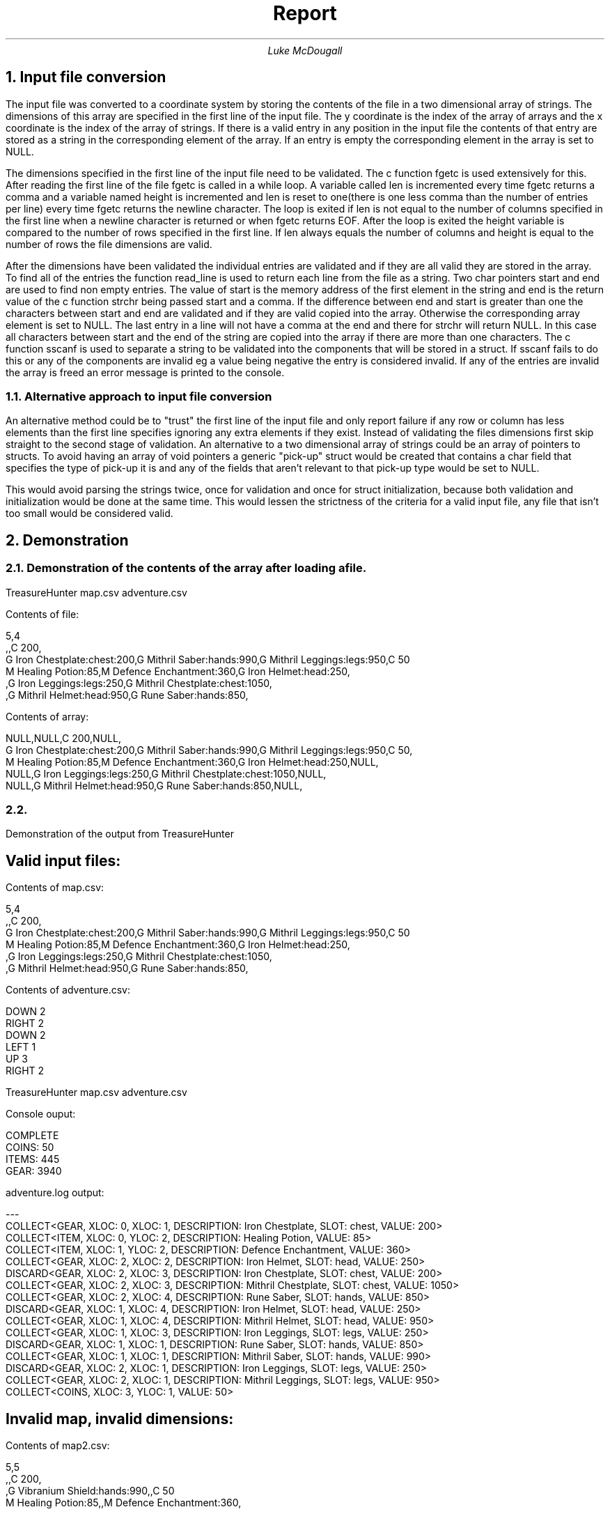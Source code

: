 .TL
Report
.AU
Luke McDougall
.XS 2
1. Input file conversion
.XA 2
1.1 Alternate approach to input file conversion
.XA 3
2. Demonstration
.XA 3
2.1 Demonstration of array contents after loading a file
.XA 3
2.2 Demonstration of TreasureHunter output
.XA 3
     Valid input files
.XA 4
     Invalid map, invalid dimensions
.XA 4
     Invalid map, invalid entry
.XA 5
     Invalid adventure, out of bounds
.XA 5
     Invalid adventure, out of bounds TreasureHunterAI mode
.XA 6
     Valid files, TreasureHunterLog mode
.XE
.bp 
.NH 1
Input file conversion
.LP
The input file was converted to a coordinate system by storing the contents of the file in a two dimensional array of strings. The dimensions of this array are specified in the first line of the input file. The y coordinate is the index of the array of arrays and the x coordinate is the index of the array of strings. If there is a valid entry in any position in the input file the contents of that entry are stored as a string in the corresponding element of the array. If an entry is empty the corresponding element in the array is set to NULL.

.LP
The dimensions specified in the first line of the input file need to be validated. The c function fgetc is used extensively for this. After reading the first line of the file fgetc is called in a while loop. A variable called len is incremented every time fgetc returns a comma and a variable named height is incremented and len is reset to one(there is one less comma than the number of entries per line) every time fgetc returns the newline character. The loop is exited if len is not equal to the number of columns specified in the first line when a newline character is returned or when fgetc returns EOF. After the loop is exited the height variable is compared to the number of rows specified in the first line. If len always equals the number of columns and height is equal to the number of rows the file dimensions are valid.

.LP
After the dimensions have been validated the individual entries are validated and if they are all valid they are stored in the array. To find all of the entries the function read_line is used to return each line from the file as a string. Two char pointers start and end are used to find non empty entries. The value of start is the memory address of the first element in the string and end is the return value of the c function strchr being passed start and a comma. If the difference between end and start is greater than one the characters between start and end are validated and if they are valid copied into the array. Otherwise the corresponding array element is set to NULL. The last entry in a line will not have a comma at the end and there for strchr will return NULL. In this case all characters between start and the end of the string are copied into the array if there are more than one characters. The c function sscanf is used to separate a string to be validated into the components that will be stored in a struct. If sscanf fails to do this or any of the components are invalid eg a value being negative the entry is considered invalid. If any of the entries are invalid the array is freed an error message is printed to the console.

.NH 2
Alternative approach to input file conversion
.LP
An alternative method could be to "trust" the first line of the input file and only report failure if any row or column has less elements than the first line specifies ignoring any extra elements if they exist. Instead of validating the files dimensions first skip straight to the second stage of validation. An alternative to a two dimensional array of strings could be an array of pointers to structs. To avoid having an array of void pointers a generic "pick-up" struct would be created that contains a char field that specifies the type of pick-up it is and any of the fields that aren't relevant to that pick-up type would be set to NULL.

.LP
This would avoid parsing the strings twice, once for validation and once for struct initialization, because both validation and initialization would be done at the same time. This would lessen the strictness of the criteria for a valid input file, any file that isn't too small would be considered valid.

.bp
.NH 
Demonstration
.NH 2 
Demonstration of the contents of the array after loading a file.
.LP
TreasureHunter map.csv adventure.csv

Contents of file:

 5,4
 ,,C 200,
 G Iron Chestplate:chest:200,G Mithril Saber:hands:990,G Mithril Leggings:legs:950,C 50
 M Healing Potion:85,M Defence Enchantment:360,G Iron Helmet:head:250,
 ,G Iron Leggings:legs:250,G Mithril Chestplate:chest:1050,
 ,G Mithril Helmet:head:950,G Rune Saber:hands:850,

Contents of array:

 NULL,NULL,C 200,NULL,
 G Iron Chestplate:chest:200,G Mithril Saber:hands:990,G Mithril Leggings:legs:950,C 50,
 M Healing Potion:85,M Defence Enchantment:360,G Iron Helmet:head:250,NULL,
 NULL,G Iron Leggings:legs:250,G Mithril Chestplate:chest:1050,NULL,
 NULL,G Mithril Helmet:head:950,G Rune Saber:hands:850,NULL,

.NH 2
.LP
Demonstration of the output from TreasureHunter

.SH
Valid input files:
.LP
Contents of map.csv:

 5,4
 ,,C 200,
 G Iron Chestplate:chest:200,G Mithril Saber:hands:990,G Mithril Leggings:legs:950,C 50
 M Healing Potion:85,M Defence Enchantment:360,G Iron Helmet:head:250,
 ,G Iron Leggings:legs:250,G Mithril Chestplate:chest:1050,
 ,G Mithril Helmet:head:950,G Rune Saber:hands:850,

Contents of adventure.csv:

 DOWN 2
 RIGHT 2
 DOWN 2
 LEFT 1
 UP 3
 RIGHT 2

TreasureHunter map.csv adventure.csv

Console ouput:

 COMPLETE
 COINS: 50
 ITEMS: 445
 GEAR: 3940

adventure.log output:

 ---
 COLLECT<GEAR, XLOC: 0, XLOC: 1, DESCRIPTION: Iron Chestplate, SLOT: chest, VALUE: 200>
 COLLECT<ITEM, XLOC: 0, YLOC: 2, DESCRIPTION: Healing Potion, VALUE: 85>
 COLLECT<ITEM, XLOC: 1, YLOC: 2, DESCRIPTION: Defence Enchantment, VALUE: 360>
 COLLECT<GEAR, XLOC: 2, XLOC: 2, DESCRIPTION: Iron Helmet, SLOT: head, VALUE: 250>
 DISCARD<GEAR, XLOC: 2, XLOC: 3, DESCRIPTION: Iron Chestplate, SLOT: chest, VALUE: 200>
 COLLECT<GEAR, XLOC: 2, XLOC: 3, DESCRIPTION: Mithril Chestplate, SLOT: chest, VALUE: 1050>
 COLLECT<GEAR, XLOC: 2, XLOC: 4, DESCRIPTION: Rune Saber, SLOT: hands, VALUE: 850>
 DISCARD<GEAR, XLOC: 1, XLOC: 4, DESCRIPTION: Iron Helmet, SLOT: head, VALUE: 250>
 COLLECT<GEAR, XLOC: 1, XLOC: 4, DESCRIPTION: Mithril Helmet, SLOT: head, VALUE: 950>
 COLLECT<GEAR, XLOC: 1, XLOC: 3, DESCRIPTION: Iron Leggings, SLOT: legs, VALUE: 250>
 DISCARD<GEAR, XLOC: 1, XLOC: 1, DESCRIPTION: Rune Saber, SLOT: hands, VALUE: 850>
 COLLECT<GEAR, XLOC: 1, XLOC: 1, DESCRIPTION: Mithril Saber, SLOT: hands, VALUE: 990>
 DISCARD<GEAR, XLOC: 2, XLOC: 1, DESCRIPTION: Iron Leggings, SLOT: legs, VALUE: 250>
 COLLECT<GEAR, XLOC: 2, XLOC: 1, DESCRIPTION: Mithril Leggings, SLOT: legs, VALUE: 950>
 COLLECT<COINS, XLOC: 3, YLOC: 1, VALUE: 50>

.SH
Invalid map, invalid dimensions:
.LP
Contents of map2.csv:

 5,5
 ,,C 200,
 ,G Vibranium Shield:hands:990,,C 50
 M Healing Potion:85,,M Defence Enchantment:360,
 ,,,
 ,,G Lightsaber:hands:850,

 Contents of adventure.csv:
 Same as above.

TreasureHunter map2.csv adventure.csv

Console output:

 Error: invalid file format at map2.csv!
 ABORTED

.SH
Invalid map, invalid entry:
.LP
Contents of map3.csv

 5,4
 ,,p 200,
 ,t Vibranium Shield:hands:990,,C 50
 M Healing Potion:85,,M Defence Enchantment:360,
 ,,,
 ,,G Light:sab:er:hands:850,

 Contents of adventure.csv
 Same as above.

Console output:

 Error: invalid file format at map3.csv!
 ABORTED

.SH
Invalid adventure, out of bounds:
.LP
 Contents of map.csv
 Same as above

Contents of adventure2.csv

 right 2
 left 1
 down 1
 right 12
 down 2
 down 3

Console output:

FAILED

adventure.log output:

 ---
 COLLECT<COINS, XLOC: 2, YLOC: 0, VALUE: 200>
 COLLECT<GEAR, XLOC: 1, XLOC: 1, DESCRIPTION: Mithril Saber, SLOT: hands, VALUE: 990>

.SH
Invalid adventure, out of bounds. In TreasureHunterAI mode.
.LP
 Contents of map.csv
 Same as above

 Contents of adventure2.csv
 Same as above

Console output:

 CORRECTED
 COINS: 250
 ITEMS: 0
 GEAR: 1940

adventure.log output:

 ---
 COLLECT<COINS, XLOC: 2, YLOC: 0, VALUE: 200>
 COLLECT<GEAR, XLOC: 1, XLOC: 1, DESCRIPTION: Mithril Saber, SLOT: hands, VALUE: 990>
 COLLECT<GEAR, XLOC: 2, XLOC: 1, DESCRIPTION: Mithril Leggings, SLOT: legs, VALUE: 950>
 COLLECT<COINS, XLOC: 3, YLOC: 1, VALUE: 50>

.SH
Valid files, TreasureHunterLog mode.
.LP
 Contents of map.csv
 Same as above

 Contents of adventure.csv
 Same as above

Console output:

 ---
 COLLECT<GEAR, XLOC: 0, XLOC: 1, DESCRIPTION: Iron Chestplate, SLOT: chest, VALUE: 200>
 COLLECT<ITEM, XLOC: 0, YLOC: 2, DESCRIPTION: Healing Potion, VALUE: 85>
 COLLECT<ITEM, XLOC: 1, YLOC: 2, DESCRIPTION: Defence Enchantment, VALUE: 360>
 COLLECT<GEAR, XLOC: 2, XLOC: 2, DESCRIPTION: Iron Helmet, SLOT: head, VALUE: 250>
 DISCARD<GEAR, XLOC: 2, XLOC: 3, DESCRIPTION: Iron Chestplate, SLOT: chest, VALUE: 200>
 COLLECT<GEAR, XLOC: 2, XLOC: 3, DESCRIPTION: Mithril Chestplate, SLOT: chest, VALUE: 1050>
 COLLECT<GEAR, XLOC: 2, XLOC: 4, DESCRIPTION: Rune Saber, SLOT: hands, VALUE: 850>
 DISCARD<GEAR, XLOC: 1, XLOC: 4, DESCRIPTION: Iron Helmet, SLOT: head, VALUE: 250>
 COLLECT<GEAR, XLOC: 1, XLOC: 4, DESCRIPTION: Mithril Helmet, SLOT: head, VALUE: 950>
 COLLECT<GEAR, XLOC: 1, XLOC: 3, DESCRIPTION: Iron Leggings, SLOT: legs, VALUE: 250>
 DISCARD<GEAR, XLOC: 1, XLOC: 1, DESCRIPTION: Rune Saber, SLOT: hands, VALUE: 850>
 COLLECT<GEAR, XLOC: 1, XLOC: 1, DESCRIPTION: Mithril Saber, SLOT: hands, VALUE: 990>
 DISCARD<GEAR, XLOC: 2, XLOC: 1, DESCRIPTION: Iron Leggings, SLOT: legs, VALUE: 250>
 COLLECT<GEAR, XLOC: 2, XLOC: 1, DESCRIPTION: Mithril Leggings, SLOT: legs, VALUE: 950>
 COLLECT<COINS, XLOC: 3, YLOC: 1, VALUE: 50>
 COMPLETE
 COINS: 50
 ITEMS: 445
 GEAR: 3940

adventure.log output:

 ---
 COLLECT<GEAR, XLOC: 0, XLOC: 1, DESCRIPTION: Iron Chestplate, SLOT: chest, VALUE: 200>
 COLLECT<ITEM, XLOC: 0, YLOC: 2, DESCRIPTION: Healing Potion, VALUE: 85>
 COLLECT<ITEM, XLOC: 1, YLOC: 2, DESCRIPTION: Defence Enchantment, VALUE: 360>
 COLLECT<GEAR, XLOC: 2, XLOC: 2, DESCRIPTION: Iron Helmet, SLOT: head, VALUE: 250>
 DISCARD<GEAR, XLOC: 2, XLOC: 3, DESCRIPTION: Iron Chestplate, SLOT: chest, VALUE: 200>
 COLLECT<GEAR, XLOC: 2, XLOC: 3, DESCRIPTION: Mithril Chestplate, SLOT: chest, VALUE: 1050>
 COLLECT<GEAR, XLOC: 2, XLOC: 4, DESCRIPTION: Rune Saber, SLOT: hands, VALUE: 850>
 DISCARD<GEAR, XLOC: 1, XLOC: 4, DESCRIPTION: Iron Helmet, SLOT: head, VALUE: 250>
 COLLECT<GEAR, XLOC: 1, XLOC: 4, DESCRIPTION: Mithril Helmet, SLOT: head, VALUE: 950>
 COLLECT<GEAR, XLOC: 1, XLOC: 3, DESCRIPTION: Iron Leggings, SLOT: legs, VALUE: 250>
 DISCARD<GEAR, XLOC: 1, XLOC: 1, DESCRIPTION: Rune Saber, SLOT: hands, VALUE: 850>
 COLLECT<GEAR, XLOC: 1, XLOC: 1, DESCRIPTION: Mithril Saber, SLOT: hands, VALUE: 990>
 DISCARD<GEAR, XLOC: 2, XLOC: 1, DESCRIPTION: Iron Leggings, SLOT: legs, VALUE: 250>
 COLLECT<GEAR, XLOC: 2, XLOC: 1, DESCRIPTION: Mithril Leggings, SLOT: legs, VALUE: 950>
 COLLECT<COINS, XLOC: 3, YLOC: 1, VALUE: 50>
.bp
.NH
Documentation
.NH 2
adventure.c

.SH
void explorer_init(explorer*)
.LP

The explorer_init function is used to allocate memory for and initialize an explorer struct. The coins, pos_x and pos_y fields are set to zero because the adventure always starts at the top left corner of the map (0,0) and the explorer starts with zero coins. An array of pointers to gear structs is initialized with a length of NUM_GEAR. NUM_GEAR is a macro that is defined as 4. The explorer can only have 4 pieces of gear at one time but if someone wanted to change this they could change the definition of NUM_GEAR. The items field is set to a pointer to an empty linked list using the createList function. A pointer to the new explorer is returned.

.SH
void explorer_add_item(explorer*, item*)
.LP

The explorer_add_item function is used to insert a pointer to an item struct into the passed explorers items linked list. The insertFirst function is used to do this.

.SH
void explorer_gear_compare(explorer*, gear*)
.LP

The explorer_gear_compare function is used to compare and add a new gear struct to the explorers equipment array. If the index in the equipment array that corresponds to the gears slot is NULL then the gear struct is added to the array at that index. If it is not NULL then the two gear structs are passed into the function pointed to by the passed gear structs compare function pointer. If the compare function returns 1 the gear struct currently stored in the array is freed and the passed gear struct is stored in it's place. Otherwise the passed struct is freed. Because this function is responsible for the logic of collected and discarding gear this function also calls the write_gear function.

.SH
void free_explorer(explorer*)
.LP

The free_explorer function is used to free all memory allocated for the passed explorer struct. The structs stored in the explorer struct are all freed by calling the corresponding free function for that struct.

.SH
void print_explorer(explorer*)
.LP

The function print_explorer is used to print the value of the coins field the sum of the values of gear structs stored in the equipment array and the sum of the values of all item structs in the items linked list of the passed explorer struct.

.SH
gear* gear_init(char*, enum gear_slot s, int v)
.LP

The gear_init function is used to allocate memory for and initialize a gear struct. The value of s is used to determine the function pointer that is stored in the struct.

.SH
void free_gear(gear*)
.LP

The free_gear function is used to free any memory allocated to store the passed gear struct.

.SH
void free_item(item*)
.LP

 The free_item function is used to free any memory allocated to store the passed item struct. 

.SH
move* move_init(int, char)
.LP

The move_init function is used to allocate memory for and initialize a new move struct and return a pointer to it.

.SH
char compare_head/chest/legs/hands
.LP

Compares the values of the two passed gear structs and returns 1 if the first is greater than the second otherwise returns 0.

.NH 3
fileIO.c

.SH
static char* read_line(FILE*)
.LP

The read_line function allocates enough memory to store the next line in the passed file pointer as a string. If the end of the file is reached before finding any other characters this function returns NULL. The variable pos is initialized with a value of 1 and fgetc is called in a while loop. The pos variable is incremented each time through the loop and the loop breaks when fgetc returns either the newline character or EOF. If the value of pos is greater than 1 after exiting the loop string is allocated with a length of pos + 1. fseek is called passing the negative value of pos and SEEK_CUR to return the file pointer to where it was at the start of the function. Then fgets is called passing in the pointer to the allocated string and pos. This stores all the characters in that line in the string. fseek is called again passing in 1 and SEEK_CUR to move the file pointer on to the next line.

.SH
static int validate_dimensions(FILE*, int, int)
.LP

 
.TC

